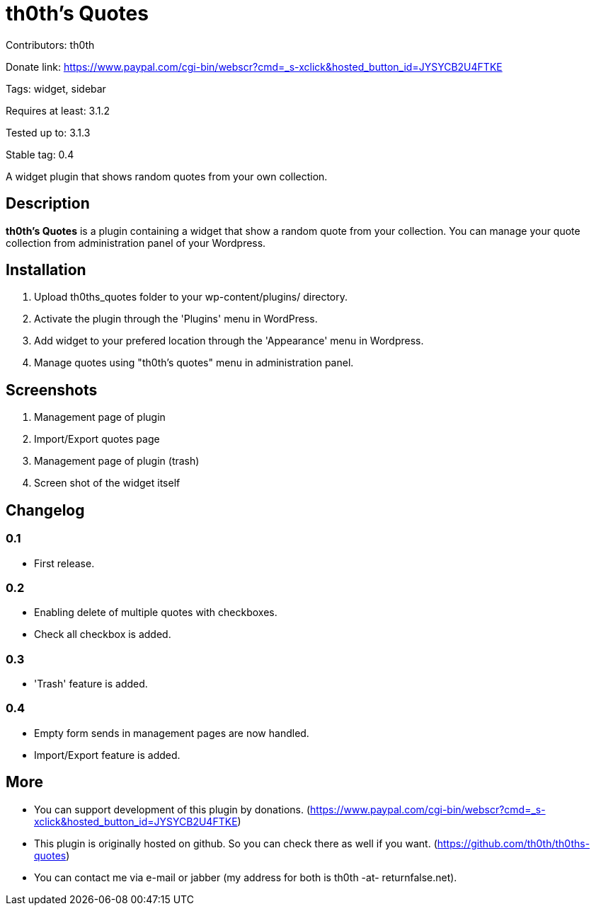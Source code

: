 = th0th's Quotes =

Contributors: th0th

Donate link: https://www.paypal.com/cgi-bin/webscr?cmd=_s-xclick&hosted_button_id=JYSYCB2U4FTKE

Tags: widget, sidebar

Requires at least: 3.1.2

Tested up to: 3.1.3

Stable tag: 0.4

A widget plugin that shows random quotes from your own collection.

== Description ==

*th0th's Quotes* is a plugin containing a widget that show a random quote from your collection. You can manage your quote collection from administration panel of your Wordpress.

== Installation ==

1. Upload th0ths_quotes folder to your wp-content/plugins/ directory.
2. Activate the plugin through the 'Plugins' menu in WordPress.
3. Add widget to your prefered location through the 'Appearance' menu in Wordpress.
4. Manage quotes using "th0th's quotes" menu in administration panel.

== Screenshots ==

1. Management page of plugin
2. Import/Export quotes page
3. Management page of plugin (trash)
4. Screen shot of the widget itself

== Changelog ==

=== 0.1 ===
* First release.

=== 0.2 ===
* Enabling delete of multiple quotes with checkboxes.
* Check all checkbox is added.

=== 0.3 ===
* 'Trash' feature is added.

=== 0.4 ===
* Empty form sends in management pages are now handled.
* Import/Export feature is added.

== More ==

* You can support development of this plugin by donations. (https://www.paypal.com/cgi-bin/webscr?cmd=_s-xclick&hosted_button_id=JYSYCB2U4FTKE)
* This plugin is originally hosted on github. So you can check there as well if you want. (https://github.com/th0th/th0ths-quotes)
* You can contact me via e-mail or jabber (my address for both is th0th -at- returnfalse.net).
